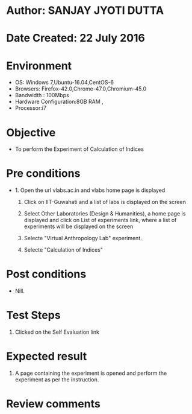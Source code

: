 * Author: SANJAY JYOTI DUTTA
* Date Created: 22 July 2016
* Environment
  - OS: Windows 7,Ubuntu-16.04,CentOS-6
  - Browsers: Firefox-42.0,Chrome-47.0,Chromium-45.0
  - Bandwidth : 100Mbps
  - Hardware Configuration:8GB RAM , 
  - Processor:i7

* Objective
  - To perform the Experiment of Calculation of Indices

* Pre conditions
  - 1. Open the url vlabs.ac.in and vlabs home page is displayed 
 
    2. Click on IIT-Guwahati and a list of labs is displayed on the screen 
  
    3. Select Other Laboratories (Design & Humanities), a home page is displayed and click on List of experiments link,  where a list of experiments will be displayed on the screen
  
    4. Selecte "Virtual Anthropology Lab" experiment.
    5. Selecte "Calculation of Indices" 
* Post conditions
   - Nill.
* Test Steps
  1. Clicked on the Self Evaluation link
  
  
* Expected result
  1. A page containing the experiment is opened and perform the experiment as per the instruction.
  

* Review comments
